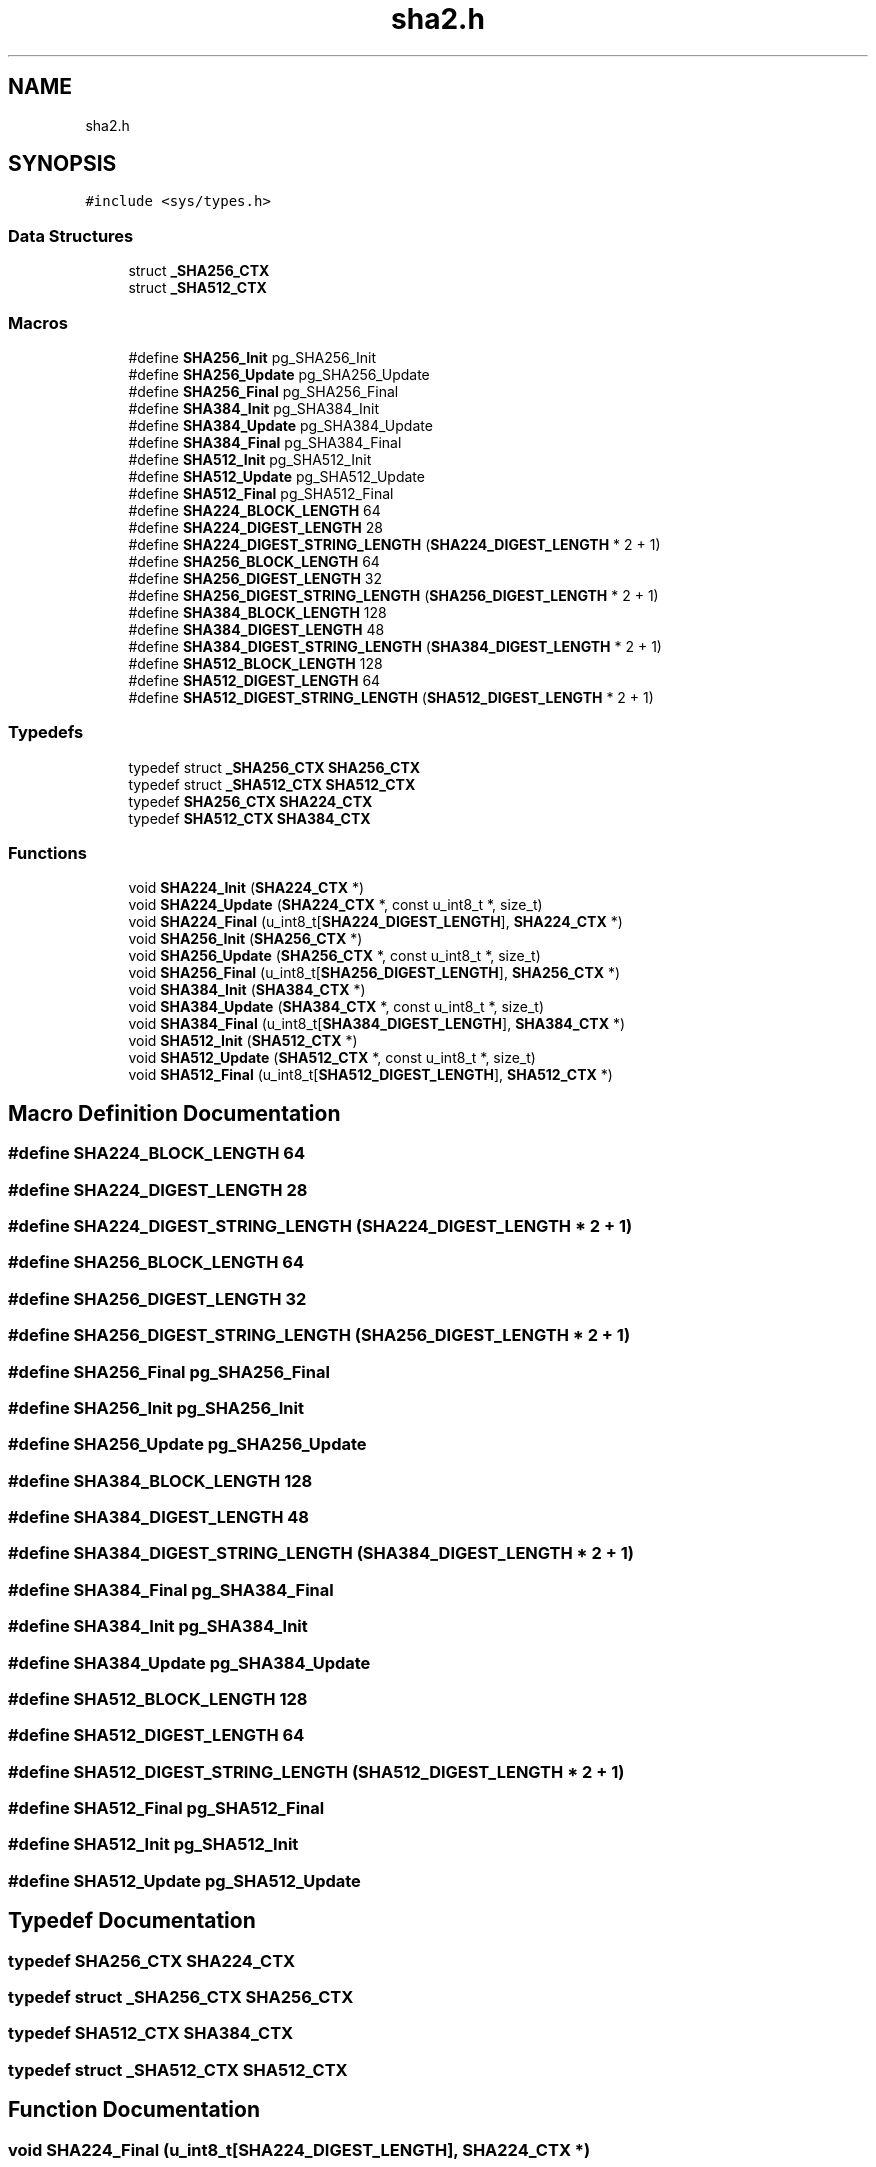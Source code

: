 .TH "sha2.h" 3 "Fri Oct 4 2019" "Version 1" "libfortuna" \" -*- nroff -*-
.ad l
.nh
.SH NAME
sha2.h
.SH SYNOPSIS
.br
.PP
\fC#include <sys/types\&.h>\fP
.br

.SS "Data Structures"

.in +1c
.ti -1c
.RI "struct \fB_SHA256_CTX\fP"
.br
.ti -1c
.RI "struct \fB_SHA512_CTX\fP"
.br
.in -1c
.SS "Macros"

.in +1c
.ti -1c
.RI "#define \fBSHA256_Init\fP   pg_SHA256_Init"
.br
.ti -1c
.RI "#define \fBSHA256_Update\fP   pg_SHA256_Update"
.br
.ti -1c
.RI "#define \fBSHA256_Final\fP   pg_SHA256_Final"
.br
.ti -1c
.RI "#define \fBSHA384_Init\fP   pg_SHA384_Init"
.br
.ti -1c
.RI "#define \fBSHA384_Update\fP   pg_SHA384_Update"
.br
.ti -1c
.RI "#define \fBSHA384_Final\fP   pg_SHA384_Final"
.br
.ti -1c
.RI "#define \fBSHA512_Init\fP   pg_SHA512_Init"
.br
.ti -1c
.RI "#define \fBSHA512_Update\fP   pg_SHA512_Update"
.br
.ti -1c
.RI "#define \fBSHA512_Final\fP   pg_SHA512_Final"
.br
.ti -1c
.RI "#define \fBSHA224_BLOCK_LENGTH\fP   64"
.br
.ti -1c
.RI "#define \fBSHA224_DIGEST_LENGTH\fP   28"
.br
.ti -1c
.RI "#define \fBSHA224_DIGEST_STRING_LENGTH\fP   (\fBSHA224_DIGEST_LENGTH\fP * 2 + 1)"
.br
.ti -1c
.RI "#define \fBSHA256_BLOCK_LENGTH\fP   64"
.br
.ti -1c
.RI "#define \fBSHA256_DIGEST_LENGTH\fP   32"
.br
.ti -1c
.RI "#define \fBSHA256_DIGEST_STRING_LENGTH\fP   (\fBSHA256_DIGEST_LENGTH\fP * 2 + 1)"
.br
.ti -1c
.RI "#define \fBSHA384_BLOCK_LENGTH\fP   128"
.br
.ti -1c
.RI "#define \fBSHA384_DIGEST_LENGTH\fP   48"
.br
.ti -1c
.RI "#define \fBSHA384_DIGEST_STRING_LENGTH\fP   (\fBSHA384_DIGEST_LENGTH\fP * 2 + 1)"
.br
.ti -1c
.RI "#define \fBSHA512_BLOCK_LENGTH\fP   128"
.br
.ti -1c
.RI "#define \fBSHA512_DIGEST_LENGTH\fP   64"
.br
.ti -1c
.RI "#define \fBSHA512_DIGEST_STRING_LENGTH\fP   (\fBSHA512_DIGEST_LENGTH\fP * 2 + 1)"
.br
.in -1c
.SS "Typedefs"

.in +1c
.ti -1c
.RI "typedef struct \fB_SHA256_CTX\fP \fBSHA256_CTX\fP"
.br
.ti -1c
.RI "typedef struct \fB_SHA512_CTX\fP \fBSHA512_CTX\fP"
.br
.ti -1c
.RI "typedef \fBSHA256_CTX\fP \fBSHA224_CTX\fP"
.br
.ti -1c
.RI "typedef \fBSHA512_CTX\fP \fBSHA384_CTX\fP"
.br
.in -1c
.SS "Functions"

.in +1c
.ti -1c
.RI "void \fBSHA224_Init\fP (\fBSHA224_CTX\fP *)"
.br
.ti -1c
.RI "void \fBSHA224_Update\fP (\fBSHA224_CTX\fP *, const u_int8_t *, size_t)"
.br
.ti -1c
.RI "void \fBSHA224_Final\fP (u_int8_t[\fBSHA224_DIGEST_LENGTH\fP], \fBSHA224_CTX\fP *)"
.br
.ti -1c
.RI "void \fBSHA256_Init\fP (\fBSHA256_CTX\fP *)"
.br
.ti -1c
.RI "void \fBSHA256_Update\fP (\fBSHA256_CTX\fP *, const u_int8_t *, size_t)"
.br
.ti -1c
.RI "void \fBSHA256_Final\fP (u_int8_t[\fBSHA256_DIGEST_LENGTH\fP], \fBSHA256_CTX\fP *)"
.br
.ti -1c
.RI "void \fBSHA384_Init\fP (\fBSHA384_CTX\fP *)"
.br
.ti -1c
.RI "void \fBSHA384_Update\fP (\fBSHA384_CTX\fP *, const u_int8_t *, size_t)"
.br
.ti -1c
.RI "void \fBSHA384_Final\fP (u_int8_t[\fBSHA384_DIGEST_LENGTH\fP], \fBSHA384_CTX\fP *)"
.br
.ti -1c
.RI "void \fBSHA512_Init\fP (\fBSHA512_CTX\fP *)"
.br
.ti -1c
.RI "void \fBSHA512_Update\fP (\fBSHA512_CTX\fP *, const u_int8_t *, size_t)"
.br
.ti -1c
.RI "void \fBSHA512_Final\fP (u_int8_t[\fBSHA512_DIGEST_LENGTH\fP], \fBSHA512_CTX\fP *)"
.br
.in -1c
.SH "Macro Definition Documentation"
.PP 
.SS "#define SHA224_BLOCK_LENGTH   64"

.SS "#define SHA224_DIGEST_LENGTH   28"

.SS "#define SHA224_DIGEST_STRING_LENGTH   (\fBSHA224_DIGEST_LENGTH\fP * 2 + 1)"

.SS "#define SHA256_BLOCK_LENGTH   64"

.SS "#define SHA256_DIGEST_LENGTH   32"

.SS "#define SHA256_DIGEST_STRING_LENGTH   (\fBSHA256_DIGEST_LENGTH\fP * 2 + 1)"

.SS "#define SHA256_Final   pg_SHA256_Final"

.SS "#define SHA256_Init   pg_SHA256_Init"

.SS "#define SHA256_Update   pg_SHA256_Update"

.SS "#define SHA384_BLOCK_LENGTH   128"

.SS "#define SHA384_DIGEST_LENGTH   48"

.SS "#define SHA384_DIGEST_STRING_LENGTH   (\fBSHA384_DIGEST_LENGTH\fP * 2 + 1)"

.SS "#define SHA384_Final   pg_SHA384_Final"

.SS "#define SHA384_Init   pg_SHA384_Init"

.SS "#define SHA384_Update   pg_SHA384_Update"

.SS "#define SHA512_BLOCK_LENGTH   128"

.SS "#define SHA512_DIGEST_LENGTH   64"

.SS "#define SHA512_DIGEST_STRING_LENGTH   (\fBSHA512_DIGEST_LENGTH\fP * 2 + 1)"

.SS "#define SHA512_Final   pg_SHA512_Final"

.SS "#define SHA512_Init   pg_SHA512_Init"

.SS "#define SHA512_Update   pg_SHA512_Update"

.SH "Typedef Documentation"
.PP 
.SS "typedef \fBSHA256_CTX\fP \fBSHA224_CTX\fP"

.SS "typedef struct \fB_SHA256_CTX\fP  \fBSHA256_CTX\fP"

.SS "typedef \fBSHA512_CTX\fP \fBSHA384_CTX\fP"

.SS "typedef struct \fB_SHA512_CTX\fP  \fBSHA512_CTX\fP"

.SH "Function Documentation"
.PP 
.SS "void SHA224_Final (u_int8_t[SHA224_DIGEST_LENGTH], \fBSHA224_CTX\fP *)"

.SS "void SHA224_Init (\fBSHA224_CTX\fP *)"

.SS "void SHA224_Update (\fBSHA224_CTX\fP *, const u_int8_t *, size_t)"

.SS "void SHA256_Final (u_int8_t[SHA256_DIGEST_LENGTH], \fBSHA256_CTX\fP *)"

.SS "void SHA256_Init (\fBSHA256_CTX\fP *)"

.SS "void SHA256_Update (\fBSHA256_CTX\fP *, const u_int8_t *, size_t)"

.SS "void SHA384_Final (u_int8_t[SHA384_DIGEST_LENGTH], \fBSHA384_CTX\fP *)"

.SS "void SHA384_Init (\fBSHA384_CTX\fP *)"

.SS "void SHA384_Update (\fBSHA384_CTX\fP *, const u_int8_t *, size_t)"

.SS "void SHA512_Final (u_int8_t[SHA512_DIGEST_LENGTH], \fBSHA512_CTX\fP *)"

.SS "void SHA512_Init (\fBSHA512_CTX\fP *)"

.SS "void SHA512_Update (\fBSHA512_CTX\fP *, const u_int8_t *, size_t)"

.SH "Author"
.PP 
Generated automatically by Doxygen for libfortuna from the source code\&.
